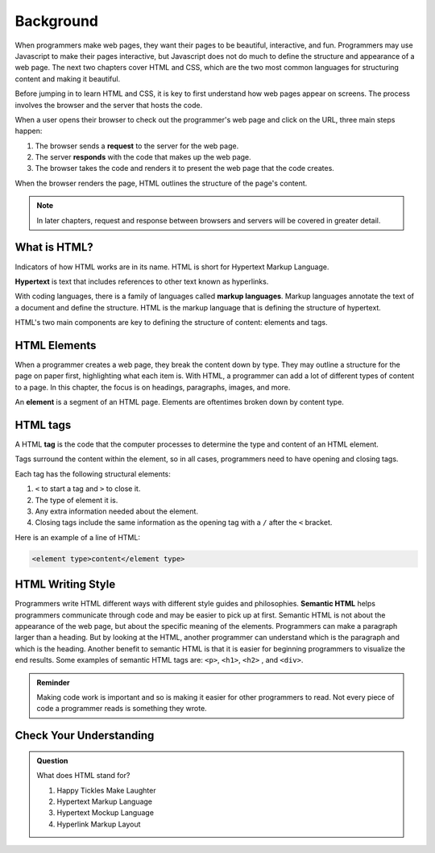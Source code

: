 Background
==========

.. index:: ! tag, ! element

When programmers make web pages, they want their pages to be beautiful, interactive, and fun.
Programmers may use Javascript to make their pages interactive, but Javascript does not do much to define the structure and appearance of a web page.
The next two chapters cover HTML and CSS, which are the two most common languages for structuring content and making it beautiful.

Before jumping in to learn HTML and CSS, it is key to first understand how web pages appear on screens.
The process involves the browser and the server that hosts the code.

When a user opens their browser to check out the programmer's web page and click on the URL, three main steps happen:

1. The browser sends a **request** to the server for the web page.
2. The server **responds** with the code that makes up the web page. 
3. The browser takes the code and renders it to present the web page that the code creates. 

When the browser renders the page, HTML outlines the structure of the page's content.

.. admonition:: Note

   In later chapters, request and response between browsers and servers will be covered in greater detail. 

What is HTML?
-------------

.. index:: ! hypertext, ! markup language

Indicators of how HTML works are in its name. HTML is short for Hypertext Markup Language.

**Hypertext** is text that includes references to other text known as hyperlinks.

With coding languages, there is a family of languages called **markup languages**. Markup languages annotate the text of a document and define the structure.
HTML is the markup language that is defining the structure of hypertext.

HTML's two main components are key to defining the structure of content: elements and tags.

HTML Elements
-------------

.. index:: 
   element

When a programmer creates a web page, they break the content down by type.
They may outline a structure for the page on paper first, highlighting what each item is.
With HTML, a programmer can add a lot of different types of content to a page.
In this chapter, the focus is on headings, paragraphs, images, and more.

An **element** is a segment of an HTML page. Elements are oftentimes broken down by content type.

HTML tags
---------

A HTML **tag** is the code that the computer processes to determine the type and content of an HTML element.

Tags surround the content within the element, so in all cases, programmers need to have opening and closing tags.

Each tag has the following structural elements:

1. ``<`` to start a tag and ``>`` to close it.
2. The type of element it is.
3. Any extra information needed about the element.
4. Closing tags include the same information as the opening tag with a ``/`` after the ``<`` bracket.

Here is an example of a line of HTML:

.. sourcecode:: html

   <element type>content</element type> 

HTML Writing Style
------------------

Programmers write HTML different ways with different style guides and philosophies.
**Semantic HTML** helps programmers communicate through code and may be easier to pick up at first.
Semantic HTML is not about the appearance of the web page, but about the specific meaning of the elements.
Programmers can make a paragraph larger than a heading.
But by looking at the HTML, another programmer can understand which is the paragraph and which is the heading.
Another benefit to semantic HTML is that it is easier for beginning programmers to visualize the end results.
Some examples of semantic HTML tags are: ``<p>``, ``<h1>``, ``<h2>`` , and ``<div>``.

.. admonition:: Reminder

   Making code work is important and so is making it easier for other programmers to read.
   Not every piece of code a programmer reads is something they wrote.


Check Your Understanding
------------------------

.. admonition:: Question

   What does HTML stand for?

   #. Happy Tickles Make Laughter
   #. Hypertext Markup Language
   #. Hypertext Mockup Language
   #. Hyperlink Markup Layout

